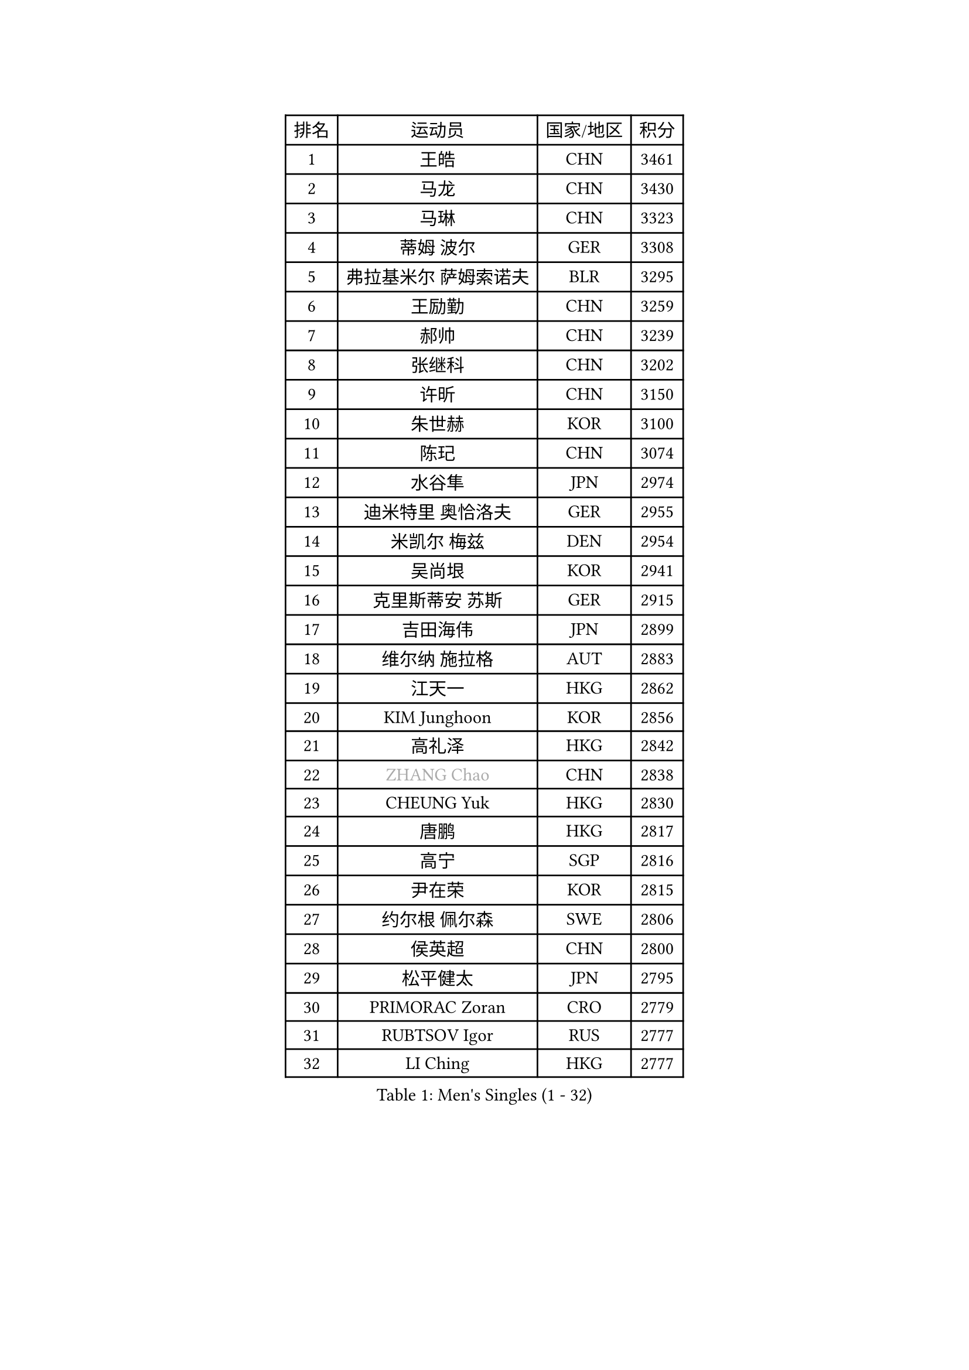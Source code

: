 
#set text(font: ("Courier New", "NSimSun"))
#figure(
  caption: "Men's Singles (1 - 32)",
    table(
      columns: 4,
      [排名], [运动员], [国家/地区], [积分],
      [1], [王皓], [CHN], [3461],
      [2], [马龙], [CHN], [3430],
      [3], [马琳], [CHN], [3323],
      [4], [蒂姆 波尔], [GER], [3308],
      [5], [弗拉基米尔 萨姆索诺夫], [BLR], [3295],
      [6], [王励勤], [CHN], [3259],
      [7], [郝帅], [CHN], [3239],
      [8], [张继科], [CHN], [3202],
      [9], [许昕], [CHN], [3150],
      [10], [朱世赫], [KOR], [3100],
      [11], [陈玘], [CHN], [3074],
      [12], [水谷隼], [JPN], [2974],
      [13], [迪米特里 奥恰洛夫], [GER], [2955],
      [14], [米凯尔 梅兹], [DEN], [2954],
      [15], [吴尚垠], [KOR], [2941],
      [16], [克里斯蒂安 苏斯], [GER], [2915],
      [17], [吉田海伟], [JPN], [2899],
      [18], [维尔纳 施拉格], [AUT], [2883],
      [19], [江天一], [HKG], [2862],
      [20], [KIM Junghoon], [KOR], [2856],
      [21], [高礼泽], [HKG], [2842],
      [22], [#text(gray, "ZHANG Chao")], [CHN], [2838],
      [23], [CHEUNG Yuk], [HKG], [2830],
      [24], [唐鹏], [HKG], [2817],
      [25], [高宁], [SGP], [2816],
      [26], [尹在荣], [KOR], [2815],
      [27], [约尔根 佩尔森], [SWE], [2806],
      [28], [侯英超], [CHN], [2800],
      [29], [松平健太], [JPN], [2795],
      [30], [PRIMORAC Zoran], [CRO], [2779],
      [31], [RUBTSOV Igor], [RUS], [2777],
      [32], [LI Ching], [HKG], [2777],
    )
  )#pagebreak()

#set text(font: ("Courier New", "NSimSun"))
#figure(
  caption: "Men's Singles (33 - 64)",
    table(
      columns: 4,
      [排名], [运动员], [国家/地区], [积分],
      [33], [GERELL Par], [SWE], [2765],
      [34], [KAN Yo], [JPN], [2759],
      [35], [柳承敏], [KOR], [2759],
      [36], [PROKOPCOV Dmitrij], [CZE], [2759],
      [37], [李廷佑], [KOR], [2757],
      [38], [CHEN Weixing], [AUT], [2746],
      [39], [帕特里克 鲍姆], [GER], [2730],
      [40], [LI Ping], [QAT], [2725],
      [41], [阿德里安 克里桑], [ROU], [2722],
      [42], [MATTENET Adrien], [FRA], [2719],
      [43], [卡林尼科斯 格林卡], [GRE], [2714],
      [44], [LEE Jungsam], [KOR], [2709],
      [45], [罗伯特 加尔多斯], [AUT], [2702],
      [46], [庄智渊], [TPE], [2684],
      [47], [SKACHKOV Kirill], [RUS], [2668],
      [48], [#text(gray, "邱贻可")], [CHN], [2667],
      [49], [WANG Zengyi], [POL], [2665],
      [50], [帕纳吉奥迪斯 吉奥尼斯], [GRE], [2647],
      [51], [KEINATH Thomas], [SVK], [2640],
      [52], [TUGWELL Finn], [DEN], [2636],
      [53], [KORBEL Petr], [CZE], [2626],
      [54], [TAN Ruiwu], [CRO], [2624],
      [55], [KIM Hyok Bong], [PRK], [2612],
      [56], [HAN Jimin], [KOR], [2608],
      [57], [CHO Eonrae], [KOR], [2607],
      [58], [安德烈 加奇尼], [CRO], [2606],
      [59], [LEGOUT Christophe], [FRA], [2605],
      [60], [MONTEIRO Thiago], [BRA], [2591],
      [61], [CHTCHETININE Evgueni], [BLR], [2589],
      [62], [岸川圣也], [JPN], [2579],
      [63], [ACHANTA Sharath Kamal], [IND], [2576],
      [64], [CIOTI Constantin], [ROU], [2563],
    )
  )#pagebreak()

#set text(font: ("Courier New", "NSimSun"))
#figure(
  caption: "Men's Singles (65 - 96)",
    table(
      columns: 4,
      [排名], [运动员], [国家/地区], [积分],
      [65], [OYA Hidetoshi], [JPN], [2560],
      [66], [LEE Jinkwon], [KOR], [2551],
      [67], [BLASZCZYK Lucjan], [POL], [2550],
      [68], [JANG Song Man], [PRK], [2548],
      [69], [#text(gray, "简 诺瓦 瓦尔德内尔")], [SWE], [2543],
      [70], [ELOI Damien], [FRA], [2539],
      [71], [BOBOCICA Mihai], [ITA], [2528],
      [72], [TAKAKIWA Taku], [JPN], [2528],
      [73], [TOKIC Bojan], [SLO], [2525],
      [74], [HABESOHN Daniel], [AUT], [2524],
      [75], [MA Liang], [SGP], [2521],
      [76], [LEUNG Chu Yan], [HKG], [2521],
      [77], [KOSOWSKI Jakub], [POL], [2514],
      [78], [BARDON Michal], [SVK], [2511],
      [79], [HE Zhiwen], [ESP], [2511],
      [80], [#text(gray, "孔令辉")], [CHN], [2507],
      [81], [TORIOLA Segun], [NGR], [2507],
      [82], [斯特凡 菲格尔], [AUT], [2506],
      [83], [巴斯蒂安 斯蒂格], [GER], [2505],
      [84], [ILLAS Erik], [SVK], [2495],
      [85], [LIN Ju], [DOM], [2495],
      [86], [FEJER-KONNERTH Zoltan], [GER], [2491],
      [87], [CHIANG Hung-Chieh], [TPE], [2488],
      [88], [蒋澎龙], [TPE], [2488],
      [89], [塩野真人], [JPN], [2488],
      [90], [SHMYREV Maxim], [RUS], [2483],
      [91], [SMIRNOV Alexey], [RUS], [2480],
      [92], [SVENSSON Robert], [SWE], [2475],
      [93], [PISTEJ Lubomir], [SVK], [2470],
      [94], [#text(gray, "YANG Min")], [ITA], [2470],
      [95], [KARAKASEVIC Aleksandar], [SRB], [2465],
      [96], [MATSUDAIRA Kenji], [JPN], [2463],
    )
  )#pagebreak()

#set text(font: ("Courier New", "NSimSun"))
#figure(
  caption: "Men's Singles (97 - 128)",
    table(
      columns: 4,
      [排名], [运动员], [国家/地区], [积分],
      [97], [让 米歇尔 赛弗], [BEL], [2461],
      [98], [LIM Jaehyun], [KOR], [2458],
      [99], [#text(gray, "PAVELKA Tomas")], [CZE], [2455],
      [100], [TOSIC Roko], [CRO], [2449],
      [101], [LEI Zhenhua], [CHN], [2445],
      [102], [蒂亚戈 阿波罗尼亚], [POR], [2442],
      [103], [李尚洙], [KOR], [2442],
      [104], [CHANG Yen-Shu], [TPE], [2440],
      [105], [LIVENTSOV Alexey], [RUS], [2439],
      [106], [DRINKHALL Paul], [ENG], [2428],
      [107], [GORAK Daniel], [POL], [2426],
      [108], [MACHADO Carlos], [ESP], [2421],
      [109], [PETO Zsolt], [SRB], [2420],
      [110], [HUANG Sheng-Sheng], [TPE], [2419],
      [111], [SHIMOYAMA Takanori], [JPN], [2417],
      [112], [WOSIK Torben], [GER], [2416],
      [113], [WU Chih-Chi], [TPE], [2412],
      [114], [KONECNY Tomas], [CZE], [2411],
      [115], [艾曼纽 莱贝松], [FRA], [2409],
      [116], [FILIMON Andrei], [ROU], [2405],
      [117], [JEVTOVIC Marko], [SRB], [2403],
      [118], [马克斯 弗雷塔斯], [POR], [2402],
      [119], [LUNDQVIST Jens], [SWE], [2402],
      [120], [HIELSCHER Lars], [GER], [2399],
      [121], [KUZMIN Fedor], [RUS], [2393],
      [122], [ROGIERS Benjamin], [BEL], [2374],
      [123], [CARNEROS Alfredo], [ESP], [2364],
      [124], [RI Chol Guk], [PRK], [2364],
      [125], [JAKAB Janos], [HUN], [2363],
      [126], [ERLANDSEN Geir], [NOR], [2356],
      [127], [UEDA Jin], [JPN], [2354],
      [128], [MONRAD Martin], [DEN], [2351],
    )
  )